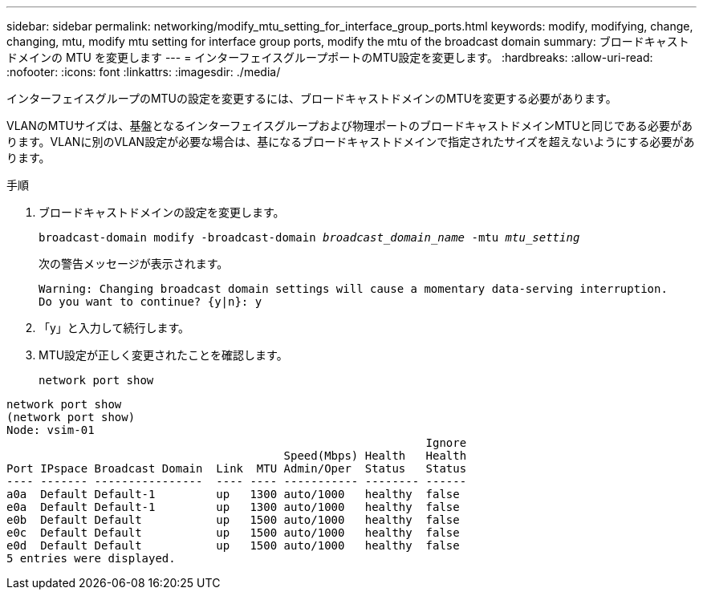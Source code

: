 ---
sidebar: sidebar 
permalink: networking/modify_mtu_setting_for_interface_group_ports.html 
keywords: modify, modifying, change, changing, mtu, modify mtu setting for interface group ports, modify the mtu of the broadcast domain 
summary: ブロードキャストドメインの MTU を変更します 
---
= インターフェイスグループポートのMTU設定を変更します。
:hardbreaks:
:allow-uri-read: 
:nofooter: 
:icons: font
:linkattrs: 
:imagesdir: ./media/


[role="lead"]
インターフェイスグループのMTUの設定を変更するには、ブロードキャストドメインのMTUを変更する必要があります。

VLANのMTUサイズは、基盤となるインターフェイスグループおよび物理ポートのブロードキャストドメインMTUと同じである必要があります。VLANに別のVLAN設定が必要な場合は、基になるブロードキャストドメインで指定されたサイズを超えないようにする必要があります。

.手順
. ブロードキャストドメインの設定を変更します。
+
`broadcast-domain modify -broadcast-domain _broadcast_domain_name_ -mtu _mtu_setting_`

+
次の警告メッセージが表示されます。

+
....
Warning: Changing broadcast domain settings will cause a momentary data-serving interruption.
Do you want to continue? {y|n}: y
....
. 「y」と入力して続行します。
. MTU設定が正しく変更されたことを確認します。
+
`network port show`



....
network port show
(network port show)
Node: vsim-01
                                                              Ignore
                                         Speed(Mbps) Health   Health
Port IPspace Broadcast Domain  Link  MTU Admin/Oper  Status   Status
---- ------- ----------------  ---- ---- ----------- -------- ------
a0a  Default Default-1         up   1300 auto/1000   healthy  false
e0a  Default Default-1         up   1300 auto/1000   healthy  false
e0b  Default Default           up   1500 auto/1000   healthy  false
e0c  Default Default           up   1500 auto/1000   healthy  false
e0d  Default Default           up   1500 auto/1000   healthy  false
5 entries were displayed.
....